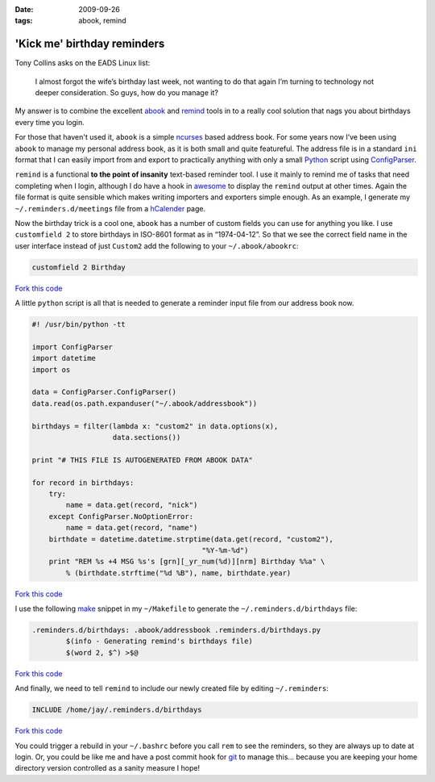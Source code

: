 :date: 2009-09-26
:tags: abook, remind

'Kick me' birthday reminders
============================

Tony Collins asks on the EADS Linux list:

    I almost forgot the wife’s birthday last week, not wanting to do that again
    I’m turning to technology not deeper consideration.  So guys, how do you
    manage it?

My answer is to combine the excellent abook_ and remind_ tools in to a really
cool solution that nags you about birthdays every time you login.

For those that haven't used it, ``abook`` is a simple ncurses_ based address
book.  For some years now I’ve been using ``abook`` to manage my personal
address book, as it is both small and quite featureful.  The address file is in
a standard ``ini`` format that I can easily import from and export to
practically anything with only a small Python_ script using ConfigParser_.

``remind`` is a functional **to the point of insanity** text-based reminder
tool.  I use it mainly to remind me of tasks that need completing when I login,
although I do have a hook in awesome_ to display the ``remind`` output at other
times.  Again the file format is quite sensible which makes writing importers
and exporters simple enough.  As an example, I generate my
``~/.reminders.d/meetings`` file from a hCalender_ page.

.. image:: /.static/2009-09-26-abook_screenshot-mini.png
   :alt: abook displaying custom tab

Now the birthday trick is a cool one, ``abook`` has a number of custom fields
you can use for anything you like.  I use ``customfield 2`` to store birthdays
in ISO-8601 format as in “1974-04-12”.  So that we see the correct field name in
the user interface instead of just ``Custom2`` add the following to your
``~/.abook/abookrc``:

.. code-block:: text

    customfield 2 Birthday

`Fork this code <http://gist.github.com/198015>`__

A little ``python`` script is all that is needed to generate a reminder input
file from our address book now.

.. code-block:: python

    #! /usr/bin/python -tt

    import ConfigParser
    import datetime
    import os

    data = ConfigParser.ConfigParser()
    data.read(os.path.expanduser("~/.abook/addressbook"))

    birthdays = filter(lambda x: "custom2" in data.options(x),
                       data.sections())

    print "# THIS FILE IS AUTOGENERATED FROM ABOOK DATA"

    for record in birthdays:
        try:
            name = data.get(record, "nick")
        except ConfigParser.NoOptionError:
            name = data.get(record, "name")
        birthdate = datetime.datetime.strptime(data.get(record, "custom2"),
                                            "%Y-%m-%d")
        print "REM %s +4 MSG %s's [grn][_yr_num(%d)][nrm] Birthday %%a" \
            % (birthdate.strftime("%d %B"), name, birthdate.year)

`Fork this code <http://gist.github.com/198018>`__

I use the following make_ snippet in my ``~/Makefile`` to generate the
``~/.reminders.d/birthdays`` file:

.. code-block:: make

    .reminders.d/birthdays: .abook/addressbook .reminders.d/birthdays.py
            $(info - Generating remind's birthdays file)
            $(word 2, $^) >$@

`Fork this code <http://gist.github.com/198019>`__

And finally, we need to tell ``remind`` to include our newly created file by
editing ``~/.reminders``:

.. code-block:: text

    INCLUDE /home/jay/.reminders.d/birthdays

`Fork this code <http://gist.github.com/198020>`__

.. image:: /.static/2009-09-26-remind_screenshot.png
   :alt: shell login screenshot

You could trigger a rebuild in your ``~/.bashrc`` before you call ``rem`` to see
the reminders, so they are always up to date at login.  Or, you could be like me
and have a post commit hook for git_ to manage this...  because you are keeping
your home directory version controlled as a sanity measure I hope!

.. _abook: http://abook.sourceforge.net/
.. _remind: http://www.roaringpenguin.com/products/remind
.. _ncurses: http://dickey.his.com/ncurses/
.. _Python: http://www.python.org/
.. _ConfigParser: http://docs.python.org/library/configparser.html
.. _awesome: http://awesome.naquadah.org/
.. _hCalender: http://microformats.org/wiki/hcalendar
.. _make: http://www.gnu.org/software/make/make.html
.. _git: http://www.git-scm.com/
